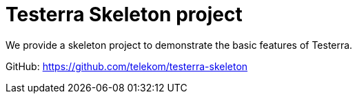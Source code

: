 = Testerra Skeleton project

We provide a skeleton project to demonstrate the basic features of Testerra.

GitHub: https://github.com/telekom/testerra-skeleton
